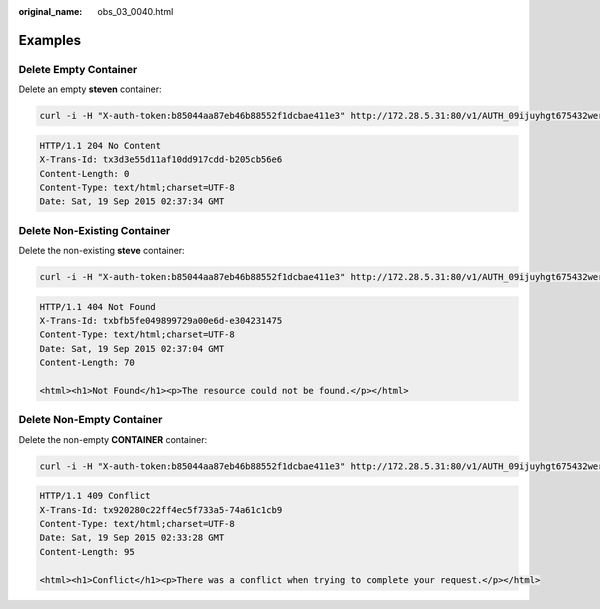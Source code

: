 :original_name: obs_03_0040.html

.. _obs_03_0040:

Examples
========

Delete Empty Container
----------------------

Delete an empty **steven** container:

.. code-block:: text

   curl -i -H "X-auth-token:b85044aa87eb46b88552f1dcbae411e3" http://172.28.5.31:80/v1/AUTH_09ijuyhgt675432wert56yt789i0o98u/steven -X DELETE

.. code-block::

   HTTP/1.1 204 No Content
   X-Trans-Id: tx3d3e55d11af10dd917cdd-b205cb56e6
   Content-Length: 0
   Content-Type: text/html;charset=UTF-8
   Date: Sat, 19 Sep 2015 02:37:34 GMT

Delete Non-Existing Container
-----------------------------

Delete the non-existing **steve** container:

.. code-block:: text

   curl -i -H "X-auth-token:b85044aa87eb46b88552f1dcbae411e3" http://172.28.5.31:80/v1/AUTH_09ijuyhgt675432wert56yt789i0o98u/steve -X DELETE

.. code-block::

   HTTP/1.1 404 Not Found
   X-Trans-Id: txbfb5fe049899729a00e6d-e304231475
   Content-Type: text/html;charset=UTF-8
   Date: Sat, 19 Sep 2015 02:37:04 GMT
   Content-Length: 70

   <html><h1>Not Found</h1><p>The resource could not be found.</p></html>

Delete Non-Empty Container
--------------------------

Delete the non-empty **CONTAINER** container:

.. code-block:: text

   curl -i -H "X-auth-token:b85044aa87eb46b88552f1dcbae411e3" http://172.28.5.31:80/v1/AUTH_09ijuyhgt675432wert56yt789i0o98u/CONTAINER -X DELETE

.. code-block::

   HTTP/1.1 409 Conflict
   X-Trans-Id: tx920280c22ff4ec5f733a5-74a61c1cb9
   Content-Type: text/html;charset=UTF-8
   Date: Sat, 19 Sep 2015 02:33:28 GMT
   Content-Length: 95

   <html><h1>Conflict</h1><p>There was a conflict when trying to complete your request.</p></html>
